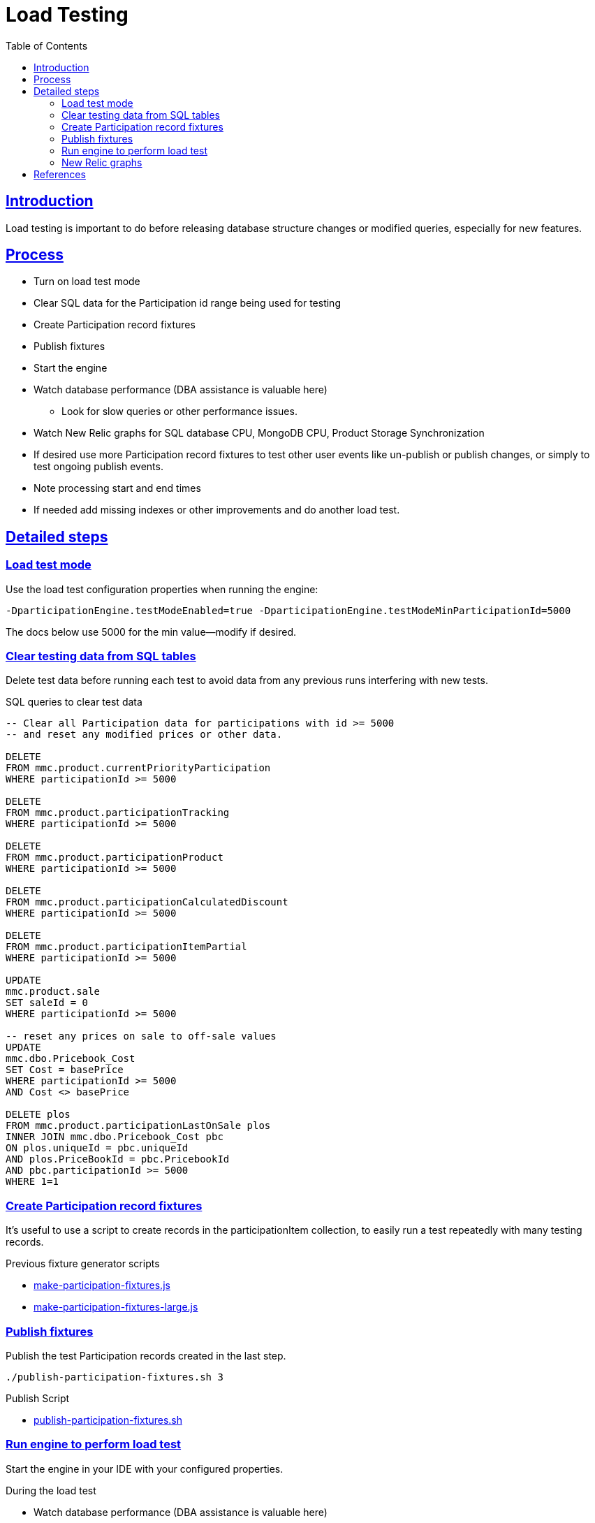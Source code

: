 = Load Testing
:toc: left
:sectlinks:
:sectanchors:
:stylesheet: ../../../asciidoctor.css
:imagesdir: images
:source-highlighter: coderay

== Introduction

Load testing is important to do before releasing database structure changes or modified queries, especially for new features.

== Process

* Turn on load test mode
* Clear SQL data for the Participation id range being used for testing
* Create Participation record fixtures
* Publish fixtures
* Start the engine
* Watch database performance (DBA assistance is valuable here)
** Look for slow queries or other performance issues.
* Watch New Relic graphs for SQL database CPU, MongoDB CPU, Product Storage Synchronization
* If desired use more Participation record fixtures to test other user events like un-publish or publish changes, or simply to test ongoing publish events.
* Note processing start and end times
* If needed add missing indexes or other improvements and do another load test.

== Detailed steps

=== Load test mode

Use the load test configuration properties when running the engine:

[source%nowrap]
-DparticipationEngine.testModeEnabled=true -DparticipationEngine.testModeMinParticipationId=5000

The docs below use 5000 for the min value--modify if desired.

=== Clear testing data from SQL tables

Delete test data before running each test to avoid data from any previous runs interfering with new tests.

.SQL queries to clear test data
[source,sql]
----
-- Clear all Participation data for participations with id >= 5000
-- and reset any modified prices or other data.

DELETE
FROM mmc.product.currentPriorityParticipation
WHERE participationId >= 5000

DELETE
FROM mmc.product.participationTracking
WHERE participationId >= 5000

DELETE
FROM mmc.product.participationProduct
WHERE participationId >= 5000

DELETE
FROM mmc.product.participationCalculatedDiscount
WHERE participationId >= 5000

DELETE
FROM mmc.product.participationItemPartial
WHERE participationId >= 5000

UPDATE
mmc.product.sale
SET saleId = 0
WHERE participationId >= 5000

-- reset any prices on sale to off-sale values
UPDATE
mmc.dbo.Pricebook_Cost
SET Cost = basePrice
WHERE participationId >= 5000
AND Cost <> basePrice

DELETE plos
FROM mmc.product.participationLastOnSale plos
INNER JOIN mmc.dbo.Pricebook_Cost pbc
ON plos.uniqueId = pbc.uniqueId
AND plos.PriceBookId = pbc.PricebookId
AND pbc.participationId >= 5000
WHERE 1=1
----

=== Create Participation record fixtures

It's useful to use a script to create records in the participationItem collection, to easily run a test repeatedly with many testing records.

.Previous fixture generator scripts
* link:../load-testing/make-participation-fixtures.js[make-participation-fixtures.js]
* link:../load-testing/make-participation-fixtures-large.js[make-participation-fixtures-large.js]

=== Publish fixtures

Publish the test Participation records created in the last step.

[source,shell script]
----
./publish-participation-fixtures.sh 3
----

.Publish Script
* link:../load-testing/publish-participation-fixtures.sh[publish-participation-fixtures.sh]

=== Run engine to perform load test

Start the engine in your IDE with your configured properties.

.During the load test
* Watch database performance (DBA assistance is valuable here)
* Look for slow queries or other performance issues.
* Watch New Relic graphs for SQL database CPU, MongoDB CPU, Product Storage Synchronization
* If desired use more Participation record fixtures to test other user events like un-publish or publish changes, or simply to test ongoing publish events.
* Note processing start and end times

=== New Relic graphs

_TODO: get links to New Relic for mongodb and dev databases_

== References

* https://wiki.build.com/pages/viewpage.action?pageId=106662278[1st Load Test Planning Document]
* https://wiki.build.com/display/PT/2019-11-14+Calculated+Discount+load+testing[1st load test results]
* https://wiki.build.com/display/PT/2019-11-19+Calculated+Discounts+load+testing+II[[2nd load test results]

